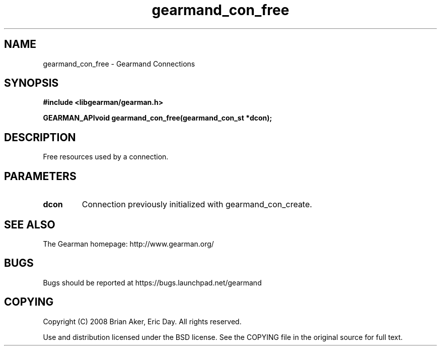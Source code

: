 .TH gearmand_con_free 3 2009-07-02 "Gearman" "Gearman"
.SH NAME
gearmand_con_free \- Gearmand Connections
.SH SYNOPSIS
.B #include <libgearman/gearman.h>
.sp
.BI "GEARMAN_APIvoid gearmand_con_free(gearmand_con_st *dcon);"
.SH DESCRIPTION
Free resources used by a connection.
.SH PARAMETERS
.TP
.BR dcon
Connection previously initialized with gearmand_con_create.
.SH "SEE ALSO"
The Gearman homepage: http://www.gearman.org/
.SH BUGS
Bugs should be reported at https://bugs.launchpad.net/gearmand
.SH COPYING
Copyright (C) 2008 Brian Aker, Eric Day. All rights reserved.

Use and distribution licensed under the BSD license. See the COPYING file in the original source for full text.
